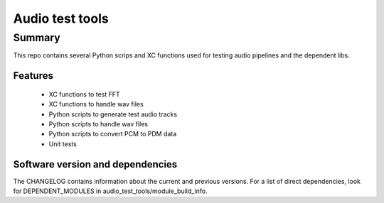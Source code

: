Audio test tools
================

Summary
-------

This repo contains several Python scrips and XC functions used for testing audio pipelines and the dependent libs.

Features
........

  * XC functions to test FFT
  * XC functions to handle wav files
  * Python scripts to generate test audio tracks
  * Python scripts to handle wav files
  * Python scripts to convert PCM to PDM data
  * Unit tests

Software version and dependencies
.................................

The CHANGELOG contains information about the current and previous versions.
For a list of direct dependencies, look for DEPENDENT_MODULES in audio_test_tools/module_build_info.
